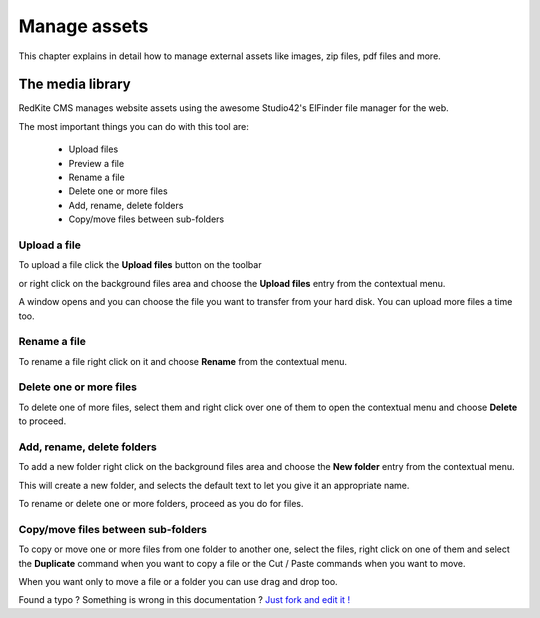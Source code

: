 Manage assets 
=============

This chapter explains in detail how to manage external assets like images, zip files, 
pdf files and more.


The media library
-----------------
RedKite CMS manages website assets using the awesome Studio42's ElFinder file manager 
for the web.

The most important things you can do with this tool are:

    - Upload files
    - Preview a file
    - Rename a file
    - Delete one or more files
    - Add, rename, delete folders
    - Copy/move files between sub-folders
    
Upload a file
^^^^^^^^^^^^^

To upload a file click the **Upload files** button on the toolbar 

.. image:: //bundles/redkitelabswebsite/media/manual/img-23.jpg

or right click on the background files area and choose the **Upload files** entry 
from the contextual menu.

.. image:: //bundles/redkitelabswebsite/media/manual/img-24.jpg

A window opens and you can choose the file you want to transfer from your hard disk.
You can upload more files a time too.

Rename a file
^^^^^^^^^^^^^

To rename a file right click on it and choose **Rename** from the contextual menu.

.. image:: //bundles/redkitelabswebsite/media/manual/img-25.jpg


Delete one or more files
^^^^^^^^^^^^^^^^^^^^^^^^

To delete one of more files, select them and right click over one of them to open the
contextual menu and choose **Delete** to proceed.

.. image:: //bundles/redkitelabswebsite/media/manual/img-26.jpg


Add, rename, delete folders
^^^^^^^^^^^^^^^^^^^^^^^^^^^

To add a new folder right click on the background files area and choose the **New folder** 
entry from the contextual menu.

.. image:: //bundles/redkitelabswebsite/media/manual/img-27.jpg


This will create a new folder, and selects the default text to let you give it an appropriate 
name.

To rename or delete one or more folders, proceed as you do for files.


Copy/move files between sub-folders
^^^^^^^^^^^^^^^^^^^^^^^^^^^^^^^^^^^

To copy or move one or more files from one folder to another one, select the files, right
click on one of them and select the **Duplicate** command when you want to copy a file or the
Cut / Paste commands when you want to move.

When you want only to move a file or a folder you can use drag and drop too.



.. class:: fork-and-edit

Found a typo ? Something is wrong in this documentation ? `Just fork and edit it !`_

.. _`Just fork and edit it !`: https://github.com/redkite/redkite-docs
